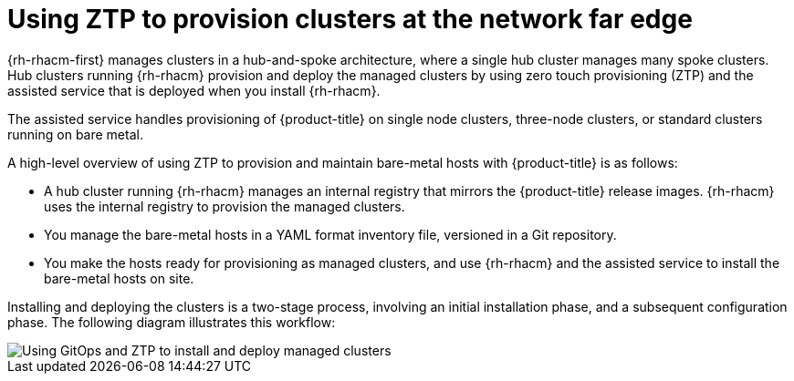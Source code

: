// Module included in the following assemblies:
//
// * scalability_and_performance/ztp_far_edge/ztp-deploying-far-edge-clusters-at-scale.adoc

:_content-type: CONCEPT
[id="about-ztp_{context}"]
= Using ZTP to provision clusters at the network far edge

{rh-rhacm-first} manages clusters in a hub-and-spoke architecture, where a single hub cluster manages many spoke clusters. Hub clusters running {rh-rhacm} provision and deploy the managed clusters by using zero touch provisioning (ZTP) and the assisted service that is deployed when you install {rh-rhacm}.

The assisted service handles provisioning of {product-title} on single node clusters, three-node clusters, or standard clusters running on bare metal.

A high-level overview of using ZTP to provision and maintain bare-metal hosts with {product-title} is as follows:

* A hub cluster running {rh-rhacm} manages an internal registry that mirrors the {product-title} release images. {rh-rhacm} uses the internal registry to provision the managed clusters.

* You manage the bare-metal hosts in a YAML format inventory file, versioned in a Git repository.

* You make the hosts ready for provisioning as managed clusters, and use {rh-rhacm} and the assisted service to install the bare-metal hosts on site.

Installing and deploying the clusters is a two-stage process, involving an initial installation phase, and a subsequent configuration phase. The following diagram illustrates this workflow:

image::217_OpenShift_Zero_Touch_Provisioning_updates_1022_2.png[Using GitOps and ZTP to install and deploy managed clusters]
